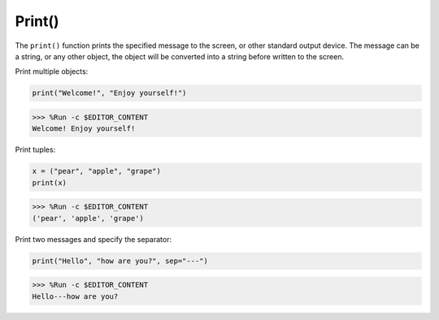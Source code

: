 Print()
=====================

The ``print()`` function prints the specified message to the screen, or other standard output device.
The message can be a string, or any other object, the object will be converted into a string before written to the screen.

Print multiple objects:



.. code-block:: python

    print("Welcome!", "Enjoy yourself!")

>>> %Run -c $EDITOR_CONTENT
Welcome! Enjoy yourself!

Print tuples:


.. code-block:: python

    x = ("pear", "apple", "grape")
    print(x)

>>> %Run -c $EDITOR_CONTENT
('pear', 'apple', 'grape')

Print two messages and specify the separator:


.. code-block:: python

    print("Hello", "how are you?", sep="---")

>>> %Run -c $EDITOR_CONTENT
Hello---how are you?